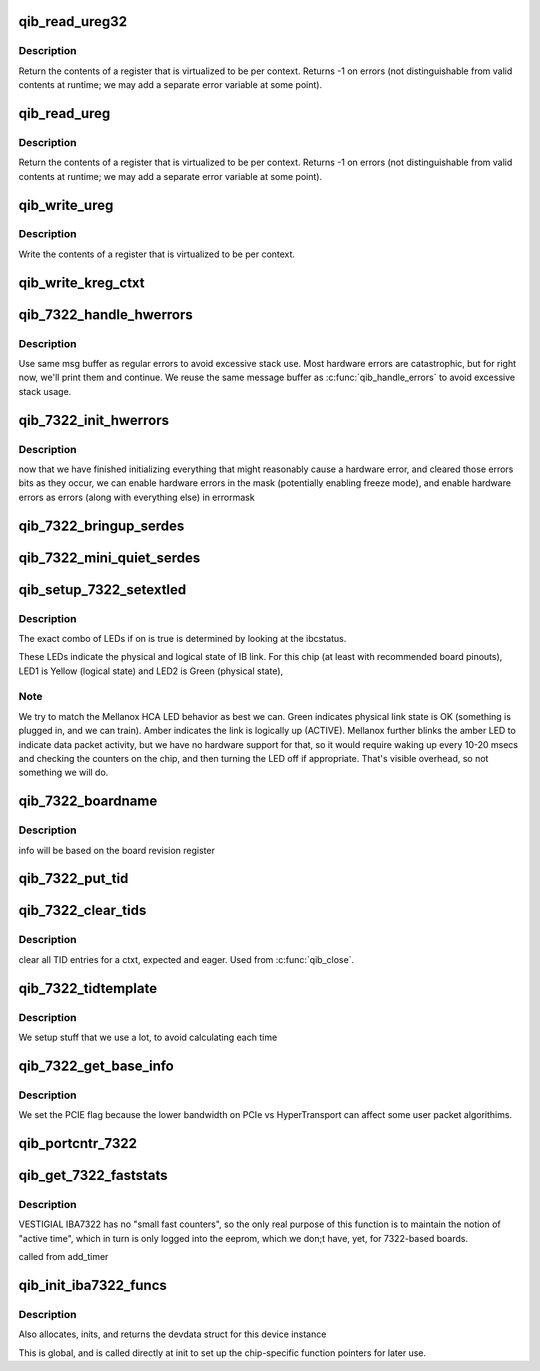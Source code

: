 .. -*- coding: utf-8; mode: rst -*-
.. src-file: drivers/infiniband/hw/qib/qib_iba7322.c

.. _`qib_read_ureg32`:

qib_read_ureg32
===============

.. c:function:: u32 qib_read_ureg32(const struct qib_devdata *dd, enum qib_ureg regno, int ctxt)

    read 32-bit virtualized per-context register

    :param const struct qib_devdata \*dd:
        device

    :param enum qib_ureg regno:
        register number

    :param int ctxt:
        context number

.. _`qib_read_ureg32.description`:

Description
-----------

Return the contents of a register that is virtualized to be per context.
Returns -1 on errors (not distinguishable from valid contents at
runtime; we may add a separate error variable at some point).

.. _`qib_read_ureg`:

qib_read_ureg
=============

.. c:function:: u64 qib_read_ureg(const struct qib_devdata *dd, enum qib_ureg regno, int ctxt)

    read virtualized per-context register

    :param const struct qib_devdata \*dd:
        device

    :param enum qib_ureg regno:
        register number

    :param int ctxt:
        context number

.. _`qib_read_ureg.description`:

Description
-----------

Return the contents of a register that is virtualized to be per context.
Returns -1 on errors (not distinguishable from valid contents at
runtime; we may add a separate error variable at some point).

.. _`qib_write_ureg`:

qib_write_ureg
==============

.. c:function:: void qib_write_ureg(const struct qib_devdata *dd, enum qib_ureg regno, u64 value, int ctxt)

    write virtualized per-context register

    :param const struct qib_devdata \*dd:
        device

    :param enum qib_ureg regno:
        register number

    :param u64 value:
        value

    :param int ctxt:
        context

.. _`qib_write_ureg.description`:

Description
-----------

Write the contents of a register that is virtualized to be per context.

.. _`qib_write_kreg_ctxt`:

qib_write_kreg_ctxt
===================

.. c:function:: void qib_write_kreg_ctxt(const struct qib_devdata *dd, const u16 regno, unsigned ctxt, u64 value)

    write a device's per-ctxt 64-bit kernel register

    :param const struct qib_devdata \*dd:
        the qlogic_ib device

    :param const u16 regno:
        the register number to write

    :param unsigned ctxt:
        the context containing the register

    :param u64 value:
        the value to write

.. _`qib_7322_handle_hwerrors`:

qib_7322_handle_hwerrors
========================

.. c:function:: void qib_7322_handle_hwerrors(struct qib_devdata *dd, char *msg, size_t msgl)

    display hardware errors.

    :param struct qib_devdata \*dd:
        the qlogic_ib device

    :param char \*msg:
        the output buffer

    :param size_t msgl:
        the size of the output buffer

.. _`qib_7322_handle_hwerrors.description`:

Description
-----------

Use same msg buffer as regular errors to avoid excessive stack
use.  Most hardware errors are catastrophic, but for right now,
we'll print them and continue.  We reuse the same message buffer as
\ :c:func:`qib_handle_errors`\  to avoid excessive stack usage.

.. _`qib_7322_init_hwerrors`:

qib_7322_init_hwerrors
======================

.. c:function:: void qib_7322_init_hwerrors(struct qib_devdata *dd)

    enable hardware errors

    :param struct qib_devdata \*dd:
        the qlogic_ib device

.. _`qib_7322_init_hwerrors.description`:

Description
-----------

now that we have finished initializing everything that might reasonably
cause a hardware error, and cleared those errors bits as they occur,
we can enable hardware errors in the mask (potentially enabling
freeze mode), and enable hardware errors as errors (along with
everything else) in errormask

.. _`qib_7322_bringup_serdes`:

qib_7322_bringup_serdes
=======================

.. c:function:: int qib_7322_bringup_serdes(struct qib_pportdata *ppd)

    bring up the serdes

    :param struct qib_pportdata \*ppd:
        physical port on the qlogic_ib device

.. _`qib_7322_mini_quiet_serdes`:

qib_7322_mini_quiet_serdes
==========================

.. c:function:: void qib_7322_mini_quiet_serdes(struct qib_pportdata *ppd)

    set serdes to txidle

    :param struct qib_pportdata \*ppd:
        *undescribed*

.. _`qib_setup_7322_setextled`:

qib_setup_7322_setextled
========================

.. c:function:: void qib_setup_7322_setextled(struct qib_pportdata *ppd, u32 on)

    set the state of the two external LEDs

    :param struct qib_pportdata \*ppd:
        physical port on the qlogic_ib device

    :param u32 on:
        whether the link is up or not

.. _`qib_setup_7322_setextled.description`:

Description
-----------

The exact combo of LEDs if on is true is determined by looking
at the ibcstatus.

These LEDs indicate the physical and logical state of IB link.
For this chip (at least with recommended board pinouts), LED1
is Yellow (logical state) and LED2 is Green (physical state),

.. _`qib_setup_7322_setextled.note`:

Note
----

We try to match the Mellanox HCA LED behavior as best
we can.  Green indicates physical link state is OK (something is
plugged in, and we can train).
Amber indicates the link is logically up (ACTIVE).
Mellanox further blinks the amber LED to indicate data packet
activity, but we have no hardware support for that, so it would
require waking up every 10-20 msecs and checking the counters
on the chip, and then turning the LED off if appropriate.  That's
visible overhead, so not something we will do.

.. _`qib_7322_boardname`:

qib_7322_boardname
==================

.. c:function:: unsigned qib_7322_boardname(struct qib_devdata *dd)

    fill in the board name and note features

    :param struct qib_devdata \*dd:
        the qlogic_ib device

.. _`qib_7322_boardname.description`:

Description
-----------

info will be based on the board revision register

.. _`qib_7322_put_tid`:

qib_7322_put_tid
================

.. c:function:: void qib_7322_put_tid(struct qib_devdata *dd, u64 __iomem *tidptr, u32 type, unsigned long pa)

    write a TID to the chip

    :param struct qib_devdata \*dd:
        the qlogic_ib device

    :param u64 __iomem \*tidptr:
        pointer to the expected TID (in chip) to update

    :param u32 type:
        *undescribed*

    :param unsigned long pa:
        physical address of in memory buffer; tidinvalid if freeing

.. _`qib_7322_clear_tids`:

qib_7322_clear_tids
===================

.. c:function:: void qib_7322_clear_tids(struct qib_devdata *dd, struct qib_ctxtdata *rcd)

    clear all TID entries for a ctxt, expected and eager

    :param struct qib_devdata \*dd:
        the qlogic_ib device

    :param struct qib_ctxtdata \*rcd:
        *undescribed*

.. _`qib_7322_clear_tids.description`:

Description
-----------

clear all TID entries for a ctxt, expected and eager.
Used from \ :c:func:`qib_close`\ .

.. _`qib_7322_tidtemplate`:

qib_7322_tidtemplate
====================

.. c:function:: void qib_7322_tidtemplate(struct qib_devdata *dd)

    setup constants for TID updates

    :param struct qib_devdata \*dd:
        the qlogic_ib device

.. _`qib_7322_tidtemplate.description`:

Description
-----------

We setup stuff that we use a lot, to avoid calculating each time

.. _`qib_7322_get_base_info`:

qib_7322_get_base_info
======================

.. c:function:: int qib_7322_get_base_info(struct qib_ctxtdata *rcd, struct qib_base_info *kinfo)

    set chip-specific flags for user code

    :param struct qib_ctxtdata \*rcd:
        the qlogic_ib ctxt

    :param struct qib_base_info \*kinfo:
        *undescribed*

.. _`qib_7322_get_base_info.description`:

Description
-----------

We set the PCIE flag because the lower bandwidth on PCIe vs
HyperTransport can affect some user packet algorithims.

.. _`qib_portcntr_7322`:

qib_portcntr_7322
=================

.. c:function:: u64 qib_portcntr_7322(struct qib_pportdata *ppd, u32 reg)

    read a per-port chip counter

    :param struct qib_pportdata \*ppd:
        the qlogic_ib pport

    :param u32 reg:
        *undescribed*

.. _`qib_get_7322_faststats`:

qib_get_7322_faststats
======================

.. c:function:: void qib_get_7322_faststats(struct timer_list *t)

    get word counters from chip before they overflow \ ``opaque``\  - contains a pointer to the qlogic_ib device qib_devdata

    :param struct timer_list \*t:
        *undescribed*

.. _`qib_get_7322_faststats.description`:

Description
-----------

VESTIGIAL IBA7322 has no "small fast counters", so the only
real purpose of this function is to maintain the notion of
"active time", which in turn is only logged into the eeprom,
which we don;t have, yet, for 7322-based boards.

called from add_timer

.. _`qib_init_iba7322_funcs`:

qib_init_iba7322_funcs
======================

.. c:function:: struct qib_devdata *qib_init_iba7322_funcs(struct pci_dev *pdev, const struct pci_device_id *ent)

    set up the chip-specific function pointers

    :param struct pci_dev \*pdev:
        *undescribed*

    :param const struct pci_device_id \*ent:
        pci_device_id struct for this dev

.. _`qib_init_iba7322_funcs.description`:

Description
-----------

Also allocates, inits, and returns the devdata struct for this
device instance

This is global, and is called directly at init to set up the
chip-specific function pointers for later use.

.. This file was automatic generated / don't edit.

